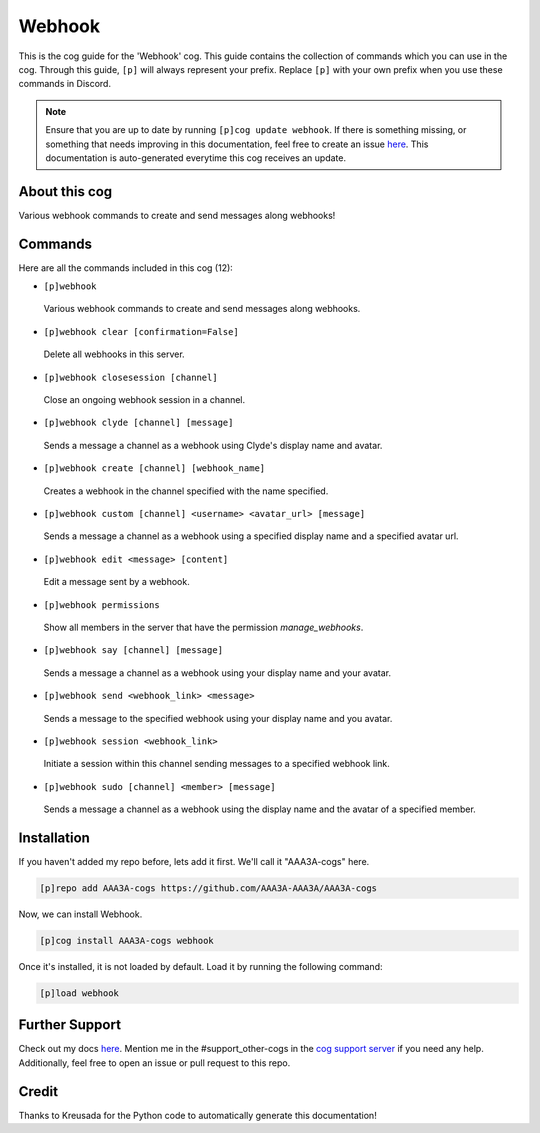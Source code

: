 .. _webhook:
=======
Webhook
=======

This is the cog guide for the 'Webhook' cog. This guide contains the collection of commands which you can use in the cog.
Through this guide, ``[p]`` will always represent your prefix. Replace ``[p]`` with your own prefix when you use these commands in Discord.

.. note::

    Ensure that you are up to date by running ``[p]cog update webhook``.
    If there is something missing, or something that needs improving in this documentation, feel free to create an issue `here <https://github.com/AAA3A-AAA3A/AAA3A-cogs/issues>`_.
    This documentation is auto-generated everytime this cog receives an update.

--------------
About this cog
--------------

Various webhook commands to create and send messages along webhooks!

--------
Commands
--------

Here are all the commands included in this cog (12):

* ``[p]webhook``
 Various webhook commands to create and send messages along webhooks.

* ``[p]webhook clear [confirmation=False]``
 Delete all webhooks in this server.

* ``[p]webhook closesession [channel]``
 Close an ongoing webhook session in a channel.

* ``[p]webhook clyde [channel] [message]``
 Sends a message a channel as a webhook using Clyde's display name and avatar.

* ``[p]webhook create [channel] [webhook_name]``
 Creates a webhook in the channel specified with the name specified.

* ``[p]webhook custom [channel] <username> <avatar_url> [message]``
 Sends a message a channel as a webhook using a specified display name and a specified avatar url.

* ``[p]webhook edit <message> [content]``
 Edit a message sent by a webhook.

* ``[p]webhook permissions``
 Show all members in the server that have the permission `manage_webhooks`.

* ``[p]webhook say [channel] [message]``
 Sends a message a channel as a webhook using your display name and your avatar.

* ``[p]webhook send <webhook_link> <message>``
 Sends a message to the specified webhook using your display name and you avatar.

* ``[p]webhook session <webhook_link>``
 Initiate a session within this channel sending messages to a specified webhook link.

* ``[p]webhook sudo [channel] <member> [message]``
 Sends a message a channel as a webhook using the display name and the avatar of a specified member.

------------
Installation
------------

If you haven't added my repo before, lets add it first. We'll call it
"AAA3A-cogs" here.

.. code-block:: ini

    [p]repo add AAA3A-cogs https://github.com/AAA3A-AAA3A/AAA3A-cogs

Now, we can install Webhook.

.. code-block:: ini

    [p]cog install AAA3A-cogs webhook

Once it's installed, it is not loaded by default. Load it by running the following command:

.. code-block:: ini

    [p]load webhook

---------------
Further Support
---------------

Check out my docs `here <https://aaa3a-cogs.readthedocs.io/en/latest/>`_.
Mention me in the #support_other-cogs in the `cog support server <https://discord.gg/GET4DVk>`_ if you need any help.
Additionally, feel free to open an issue or pull request to this repo.

------
Credit
------

Thanks to Kreusada for the Python code to automatically generate this documentation!
